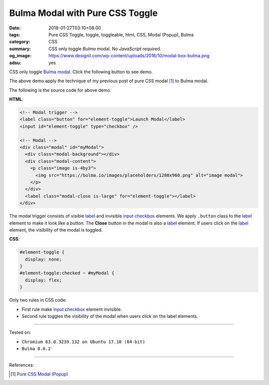 Bulma Modal with Pure CSS Toggle
################################

:date: 2018-01-27T03:10+08:00
:tags: Pure CSS Toggle, toggle, toggleable, html, CSS, Modal (Popup), Bulma
:category: CSS
:summary: CSS only toggle *Bulma* modal. No *JavaScript* required.
:og_image: https://www.designil.com/wp-content/uploads/2016/10/modal-box-bulma.png
:adsu: yes

CSS only toggle Bulma_ modal_. Click the following button to see demo.

.. raw:: html

  <style>
  #element-toggle {
    display: none;
  }
  #element-toggle:checked ~ #myModal {
    display: flex;
  }
  </style>

  <link rel="stylesheet" href="https://cdnjs.cloudflare.com/ajax/libs/bulma/0.6.2/css/bulma.min.css">
  <div style="margin: 2rem;">

  <!-- Modal trigger -->
  <label class="button" for="element-toggle">Launch Modal</label>
  <input id="element-toggle" type="checkbox" />

  <!-- Modal -->
  <div class="modal" id="myModal">
    <div class="modal-background"></div>
    <div class="modal-content">
      <p class="image is-4by3">
        <img src="https://bulma.io/images/placeholders/1280x960.png" alt="image modal">
      </p>
    </div>
    <label class="modal-close is-large" for="element-toggle"></label>
  </div>

  </div>


The above demo apply the technique of my previous post of pure CSS modal [1]_
to Bulma modal.

The following is the source code for above demo.

**HTML**:

.. code-block:: html

  <!-- Modal trigger -->
  <label class="button" for="element-toggle">Launch Modal</label>
  <input id="element-toggle" type="checkbox" />

  <!-- Modal -->
  <div class="modal" id="myModal">
    <div class="modal-background"></div>
    <div class="modal-content">
      <p class="image is-4by3">
        <img src="https://bulma.io/images/placeholders/1280x960.png" alt="image modal">
      </p>
    </div>
    <label class="modal-close is-large" for="element-toggle"></label>
  </div>

The modal trigger consists of visible label_ and invisible `input checkbox`_
elements. We apply ``.button`` class to the label_ element to make it look like
a button. The **Close** button in the modal is also a label_ element.
If users click on the label_ element, the visibility of the modal is toggled.

.. adsu:: 2

**CSS**:

.. code-block:: css

  #element-toggle {
    display: none;
  }
  #element-toggle:checked ~ #myModal {
    display: flex;
  }

Only two rules in CSS code:

- First rule make `input checkbox`_ element invisible.
- Second rule toggles the visibility of the modal when users click on the
  label elements.

----

Tested on:

- ``Chromium 63.0.3239.132 on Ubuntu 17.10 (64-bit)``
- ``Bulma 0.6.2``

----

.. adsu:: 3

References:

.. [1] `Pure CSS Modal (Popup) <{filename}/articles/2017/05/12/css-only-modal-popup%en.rst>`_

.. _label: https://developer.mozilla.org/en-US/docs/Web/HTML/Element/label
.. _input checkbox: https://developer.mozilla.org/en-US/docs/Web/HTML/Element/input/checkbox
.. _for: https://developer.mozilla.org/en-US/docs/Web/HTML/Element/label#Using_the_for_attribute
.. _Bulma: https://bulma.io/
.. _modal: https://bulma.io/documentation/components/modal/
